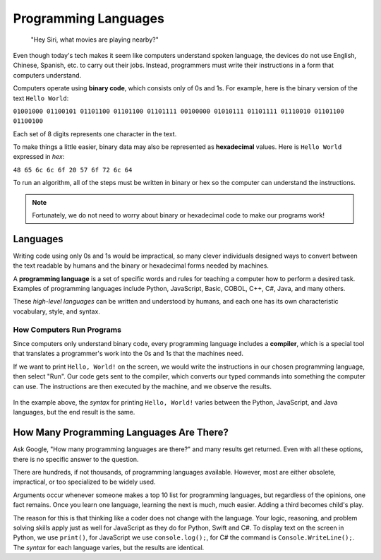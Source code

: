 Programming Languages
======================

   "Hey Siri, what movies are playing nearby?"

Even though today's tech makes it seem like computers understand spoken
language, the devices do not use English, Chinese, Spanish, etc. to carry out
their jobs. Instead, programmers must write their instructions in a form that
computers understand.

.. index:: ! binary

Computers operate using **binary code**, which consists only of 0s and 1s. For
example, here is the binary version of the text ``Hello World``:

``01001000 01100101 01101100 01101100 01101111 00100000 01010111 01101111
01110010 01101100 01100100``

Each set of 8 digits represents one character in the text.

.. index:: ! hexadecimal

To make things a little easier, binary data may also be represented as
**hexadecimal** values. Here is ``Hello World`` expressed in *hex*:

``48 65 6c 6c 6f 20 57 6f 72 6c 64``

To run an algorithm, all of the steps must be written in binary or hex so the
computer can understand the instructions.

.. note::

   Fortunately, we do not need to worry about binary or hexadecimal code to
   make our programs work!

Languages
----------

Writing code using only 0s and 1s would be impractical, so many clever
individuals designed ways to convert between the text readable by humans and
the binary or hexadecimal forms needed by machines.

.. index:: ! programming language

A **programming language** is a set of specific words and rules for teaching a
computer how to perform a desired task. Examples of programming languages
include Python, JavaScript, Basic, COBOL, C++, C#, Java, and many others.

These *high-level languages* can be written and understood by humans, and each
one has its own characteristic vocabulary, style, and syntax.

How Computers Run Programs
^^^^^^^^^^^^^^^^^^^^^^^^^^^

Since computers only understand binary code, every programming language
includes a **compiler**, which is a special tool that translates a programmer's
work into the 0s and 1s that the machines need.

If we want to print ``Hello, World!`` on the screen, we would write the
instructions in our chosen programming language, then select "Run". Our code
gets sent to the compiler, which converts our typed commands into something the
computer can use. The instructions are then executed by the machine, and we
observe the results.

.. figure:: figures/Compiler.png
   :alt: Visual description for how a compiler works.

In the example above, the *syntax* for printing ``Hello, World!`` varies
between the Python, JavaScript, and Java languages, but the end result is the
same.

How Many Programming Languages Are There?
-----------------------------------------

Ask Google, "How many programming languages are there?" and many results get
returned. Even with all these options, there is no specific answer to the
question.

There are hundreds, if not thousands, of programming languages available.
However, most are either obsolete, impractical, or too specialized to be widely
used.

Arguments occur whenever someone makes a top 10 list for programming languages,
but regardless of the opinions, one fact remains. Once you learn one language,
learning the next is much, much easier. Adding a third becomes child's play.

The reason for this is that thinking like a coder does not change with the
language. Your logic, reasoning, and problem solving skills apply just as well
for JavaScript as they do for Python, Swift and C#. To display text on the
screen in Python, we use ``print()``, for JavaScript we use ``console.log();``,
for C# the command is ``Console.WriteLine();``. The *syntax* for each language
varies, but the results are identical.
